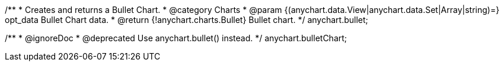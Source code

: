 /**
 * Creates and returns a Bullet Chart.
 * @category Charts
 * @param {(anychart.data.View|anychart.data.Set|Array|string)=} opt_data Bullet Chart data.
 * @return {!anychart.charts.Bullet} Bullet chart.
 */
anychart.bullet;

/**
 * @ignoreDoc
 * @deprecated Use anychart.bullet() instead.
 */
anychart.bulletChart;

